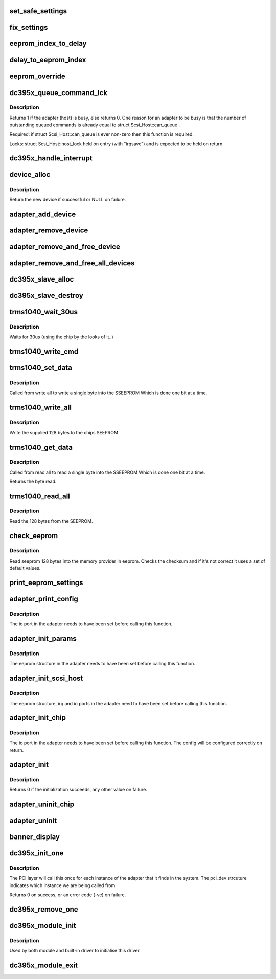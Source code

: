 .. -*- coding: utf-8; mode: rst -*-
.. src-file: drivers/scsi/dc395x.c

.. _`set_safe_settings`:

set_safe_settings
=================

.. c:function:: void set_safe_settings( void)

    if the use_safe_settings option is set then set all values to the safe and slow values.

    :param  void:
        no arguments

.. _`fix_settings`:

fix_settings
============

.. c:function:: void fix_settings( void)

    reset any boot parameters which are out of range back to the default values.

    :param  void:
        no arguments

.. _`eeprom_index_to_delay`:

eeprom_index_to_delay
=====================

.. c:function:: void eeprom_index_to_delay(struct NvRamType *eeprom)

    Take the eeprom delay setting and convert it into a number of seconds.

    :param struct NvRamType \*eeprom:
        The eeprom structure in which we find the delay index to map.

.. _`delay_to_eeprom_index`:

delay_to_eeprom_index
=====================

.. c:function:: int delay_to_eeprom_index(int delay)

    Take a delay in seconds and return the closest eeprom index which will delay for at least that amount of seconds.

    :param int delay:
        The delay, in seconds, to find the eeprom index for.

.. _`eeprom_override`:

eeprom_override
===============

.. c:function:: void eeprom_override(struct NvRamType *eeprom)

    Override the eeprom settings, in the provided eeprom structure, with values that have been set on the command line.

    :param struct NvRamType \*eeprom:
        The eeprom data to override with command line options.

.. _`dc395x_queue_command_lck`:

dc395x_queue_command_lck
========================

.. c:function:: int dc395x_queue_command_lck(struct scsi_cmnd *cmd, void (*done)(struct scsi_cmnd *))

    queue scsi command passed from the mid layer, invoke 'done' on completion

    :param struct scsi_cmnd \*cmd:
        pointer to scsi command object

    :param void (\*done)(struct scsi_cmnd \*):
        function pointer to be invoked on completion

.. _`dc395x_queue_command_lck.description`:

Description
-----------

Returns 1 if the adapter (host) is busy, else returns 0. One
reason for an adapter to be busy is that the number
of outstanding queued commands is already equal to
struct Scsi_Host::can_queue .

Required: if struct Scsi_Host::can_queue is ever non-zero
then this function is required.

Locks: struct Scsi_Host::host_lock held on entry (with "irqsave")
and is expected to be held on return.

.. _`dc395x_handle_interrupt`:

dc395x_handle_interrupt
=======================

.. c:function:: void dc395x_handle_interrupt(struct AdapterCtlBlk *acb, u16 scsi_status)

    Handle an interrupt that has been confirmed to have been triggered for this card.

    :param struct AdapterCtlBlk \*acb:
        a pointer to the adpter control block

    :param u16 scsi_status:
        the status return when we checked the card

.. _`device_alloc`:

device_alloc
============

.. c:function:: struct DeviceCtlBlk *device_alloc(struct AdapterCtlBlk *acb, u8 target, u8 lun)

    Allocate a new device instance. This create the devices instance and sets up all the data items. The adapter instance is required to obtain confiuration information for this device. This does \*not\* add this device to the adapters device list.

    :param struct AdapterCtlBlk \*acb:
        The adapter to obtain configuration information from.

    :param u8 target:
        The target for the new device.

    :param u8 lun:
        The lun for the new device.

.. _`device_alloc.description`:

Description
-----------

Return the new device if successful or NULL on failure.

.. _`adapter_add_device`:

adapter_add_device
==================

.. c:function:: void adapter_add_device(struct AdapterCtlBlk *acb, struct DeviceCtlBlk *dcb)

    Adds the device instance to the adaptor instance.

    :param struct AdapterCtlBlk \*acb:
        The adapter device to be updated

    :param struct DeviceCtlBlk \*dcb:
        A newly created and initialised device instance to add.

.. _`adapter_remove_device`:

adapter_remove_device
=====================

.. c:function:: void adapter_remove_device(struct AdapterCtlBlk *acb, struct DeviceCtlBlk *dcb)

    Removes the device instance from the adaptor instance. The device instance is not check in any way or freed by this. The caller is expected to take care of that. This will simply remove the device from the adapters data strcutures.

    :param struct AdapterCtlBlk \*acb:
        The adapter device to be updated

    :param struct DeviceCtlBlk \*dcb:
        A device that has previously been added to the adapter.

.. _`adapter_remove_and_free_device`:

adapter_remove_and_free_device
==============================

.. c:function:: void adapter_remove_and_free_device(struct AdapterCtlBlk *acb, struct DeviceCtlBlk *dcb)

    Removes a single device from the adapter and then frees the device information.

    :param struct AdapterCtlBlk \*acb:
        The adapter device to be updated

    :param struct DeviceCtlBlk \*dcb:
        A device that has previously been added to the adapter.

.. _`adapter_remove_and_free_all_devices`:

adapter_remove_and_free_all_devices
===================================

.. c:function:: void adapter_remove_and_free_all_devices(struct AdapterCtlBlk*acb)

    Removes and frees all of the devices associated with the specified adapter.

    :param struct AdapterCtlBlk\*acb:
        The adapter from which all devices should be removed.

.. _`dc395x_slave_alloc`:

dc395x_slave_alloc
==================

.. c:function:: int dc395x_slave_alloc(struct scsi_device *scsi_device)

    Called by the scsi mid layer to tell us about a new scsi device that we need to deal with. We allocate a new device and then insert that device into the adapters device list.

    :param struct scsi_device \*scsi_device:
        The new scsi device that we need to handle.

.. _`dc395x_slave_destroy`:

dc395x_slave_destroy
====================

.. c:function:: void dc395x_slave_destroy(struct scsi_device *scsi_device)

    Called by the scsi mid layer to tell us about a device that is going away.

    :param struct scsi_device \*scsi_device:
        The new scsi device that we need to handle.

.. _`trms1040_wait_30us`:

trms1040_wait_30us
==================

.. c:function:: void trms1040_wait_30us(unsigned long io_port)

    wait for 30 us

    :param unsigned long io_port:
        base I/O address

.. _`trms1040_wait_30us.description`:

Description
-----------

Waits for 30us (using the chip by the looks of it..)

.. _`trms1040_write_cmd`:

trms1040_write_cmd
==================

.. c:function:: void trms1040_write_cmd(unsigned long io_port, u8 cmd, u8 addr)

    write the secified command and address to chip

    :param unsigned long io_port:
        base I/O address

    :param u8 cmd:
        SB + op code (command) to send

    :param u8 addr:
        address to send

.. _`trms1040_set_data`:

trms1040_set_data
=================

.. c:function:: void trms1040_set_data(unsigned long io_port, u8 addr, u8 byte)

    store a single byte in the eeprom

    :param unsigned long io_port:
        base I/O address

    :param u8 addr:
        offset into EEPROM

    :param u8 byte:
        bytes to write

.. _`trms1040_set_data.description`:

Description
-----------

Called from write all to write a single byte into the SSEEPROM
Which is done one bit at a time.

.. _`trms1040_write_all`:

trms1040_write_all
==================

.. c:function:: void trms1040_write_all(struct NvRamType *eeprom, unsigned long io_port)

    write 128 bytes to the eeprom

    :param struct NvRamType \*eeprom:
        the data to write

    :param unsigned long io_port:
        the base io port

.. _`trms1040_write_all.description`:

Description
-----------

Write the supplied 128 bytes to the chips SEEPROM

.. _`trms1040_get_data`:

trms1040_get_data
=================

.. c:function:: u8 trms1040_get_data(unsigned long io_port, u8 addr)

    get a single byte from the eeprom

    :param unsigned long io_port:
        base I/O address

    :param u8 addr:
        offset into SEEPROM

.. _`trms1040_get_data.description`:

Description
-----------

Called from read all to read a single byte into the SSEEPROM
Which is done one bit at a time.

Returns the byte read.

.. _`trms1040_read_all`:

trms1040_read_all
=================

.. c:function:: void trms1040_read_all(struct NvRamType *eeprom, unsigned long io_port)

    read all bytes from the eeprom

    :param struct NvRamType \*eeprom:
        where to store the data

    :param unsigned long io_port:
        the base io port

.. _`trms1040_read_all.description`:

Description
-----------

Read the 128 bytes from the SEEPROM.

.. _`check_eeprom`:

check_eeprom
============

.. c:function:: void check_eeprom(struct NvRamType *eeprom, unsigned long io_port)

    get and check contents of the eeprom

    :param struct NvRamType \*eeprom:
        caller allocated strcuture to read the eeprom data into

    :param unsigned long io_port:
        io port to read from

.. _`check_eeprom.description`:

Description
-----------

Read seeprom 128 bytes into the memory provider in eeprom.
Checks the checksum and if it's not correct it uses a set of default
values.

.. _`print_eeprom_settings`:

print_eeprom_settings
=====================

.. c:function:: void print_eeprom_settings(struct NvRamType *eeprom)

    output the eeprom settings to the kernel log so people can see what they were.

    :param struct NvRamType \*eeprom:
        The eeprom data strucutre to show details for.

.. _`adapter_print_config`:

adapter_print_config
====================

.. c:function:: void adapter_print_config(struct AdapterCtlBlk *acb)

    print adapter connection and termination config

    :param struct AdapterCtlBlk \*acb:
        The adapter to print the information for.

.. _`adapter_print_config.description`:

Description
-----------

The io port in the adapter needs to have been set before calling
this function.

.. _`adapter_init_params`:

adapter_init_params
===================

.. c:function:: void adapter_init_params(struct AdapterCtlBlk *acb)

    Initialize the various parameters in the adapter structure. Note that the pointer to the scsi_host is set early (when this instance is created) and the io_port and irq values are set later after they have been reserved. This just gets everything set to a good starting position.

    :param struct AdapterCtlBlk \*acb:
        The adapter to initialize.

.. _`adapter_init_params.description`:

Description
-----------

The eeprom structure in the adapter needs to have been set before
calling this function.

.. _`adapter_init_scsi_host`:

adapter_init_scsi_host
======================

.. c:function:: void adapter_init_scsi_host(struct Scsi_Host *host)

    Initialize the scsi host instance based on values that we have already stored in the adapter instance. There's some mention that a lot of these are deprecated, so we won't use them (we'll use the ones in the adapter instance) but we'll fill them in in case something else needs them.

    :param struct Scsi_Host \*host:
        The scsi host instance to fill in the values for.

.. _`adapter_init_scsi_host.description`:

Description
-----------

The eeprom structure, irq and io ports in the adapter need to have
been set before calling this function.

.. _`adapter_init_chip`:

adapter_init_chip
=================

.. c:function:: void adapter_init_chip(struct AdapterCtlBlk *acb)

    Get the chip into a know state and figure out some of the settings that apply to this adapter.

    :param struct AdapterCtlBlk \*acb:
        The adapter which we are to init.

.. _`adapter_init_chip.description`:

Description
-----------

The io port in the adapter needs to have been set before calling
this function. The config will be configured correctly on return.

.. _`adapter_init`:

adapter_init
============

.. c:function:: int adapter_init(struct AdapterCtlBlk *acb, unsigned long io_port, u32 io_port_len, unsigned int irq)

    Grab the resource for the card, setup the adapter information, set the card into a known state, create the various tables etc etc. This basically gets all adapter information all up to date, initialised and gets the chip in sync with it.

    :param struct AdapterCtlBlk \*acb:
        *undescribed*

    :param unsigned long io_port:
        The base I/O port

    :param u32 io_port_len:
        *undescribed*

    :param unsigned int irq:
        IRQ

.. _`adapter_init.description`:

Description
-----------

Returns 0 if the initialization succeeds, any other value on
failure.

.. _`adapter_uninit_chip`:

adapter_uninit_chip
===================

.. c:function:: void adapter_uninit_chip(struct AdapterCtlBlk *acb)

    cleanly shut down the scsi controller chip, stopping all operations and disabling interrupt generation on the card.

    :param struct AdapterCtlBlk \*acb:
        The adapter which we are to shutdown.

.. _`adapter_uninit`:

adapter_uninit
==============

.. c:function:: void adapter_uninit(struct AdapterCtlBlk *acb)

    Shut down the chip and release any resources that we had allocated. Once this returns the adapter should not be used anymore.

    :param struct AdapterCtlBlk \*acb:
        The adapter which we are to un-initialize.

.. _`banner_display`:

banner_display
==============

.. c:function:: void banner_display( void)

    Display banner on first instance of driver initialized.

    :param  void:
        no arguments

.. _`dc395x_init_one`:

dc395x_init_one
===============

.. c:function:: int dc395x_init_one(struct pci_dev *dev, const struct pci_device_id *id)

    Initialise a single instance of the adapter.

    :param struct pci_dev \*dev:
        The PCI device to initialize.

    :param const struct pci_device_id \*id:
        Looks like a pointer to the entry in our pci device table
        that was actually matched by the PCI subsystem.

.. _`dc395x_init_one.description`:

Description
-----------

The PCI layer will call this once for each instance of the adapter
that it finds in the system. The pci_dev strcuture indicates which
instance we are being called from.

Returns 0 on success, or an error code (-ve) on failure.

.. _`dc395x_remove_one`:

dc395x_remove_one
=================

.. c:function:: void dc395x_remove_one(struct pci_dev *dev)

    Called to remove a single instance of the adapter.

    :param struct pci_dev \*dev:
        The PCI device to initialize.

.. _`dc395x_module_init`:

dc395x_module_init
==================

.. c:function:: int dc395x_module_init( void)

    Module initialization function

    :param  void:
        no arguments

.. _`dc395x_module_init.description`:

Description
-----------

Used by both module and built-in driver to initialise this driver.

.. _`dc395x_module_exit`:

dc395x_module_exit
==================

.. c:function:: void __exit dc395x_module_exit( void)

    Module cleanup function.

    :param  void:
        no arguments

.. This file was automatic generated / don't edit.

